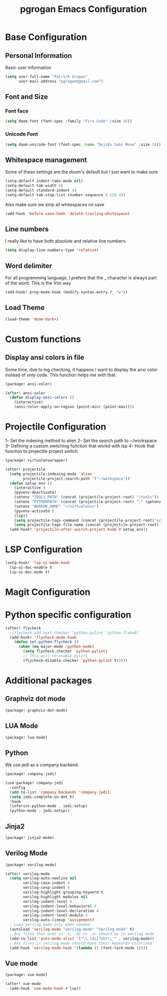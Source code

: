 #+TITLE: pgrogan Emacs Configuration
* Base Configuration
** Personal Information
Basic user information
#+BEGIN_SRC emacs-lisp :tangle config.el
(setq user-full-name "Patrick Grogan"
      user-mail-address "pgrogan@gmail.com")
#+END_SRC
** Font and Size
*** Font face
#+BEGIN_SRC emacs-lisp :tangle config.el
(setq doom-font (font-spec :family "Fira Code" :size 16))
#+END_SRC
*** Unicode Font
#+BEGIN_SRC emacs-lisp :tangle config.el
(setq doom-unicode-font (font-spec :name "DejaVu Sans Mono" :size 20))
#+END_SRC
** Whitespace management
Some of these settings are the doom's default but I just want to make sure
#+BEGIN_SRC emacs-lisp :tangle config.el
    (setq-default indent-tabs-mode nil)
    (setq-default tab-width 4)
    (setq-default standard-indent 4)
    (setq-default tab-stop-list (number-sequence 4 120 4))
#+END_SRC
Also make sure we strip all whitespaces on save
#+BEGIN_SRC emacs-lisp :tangle config.el
    (add-hook 'before-save-hook 'delete-trailing-whitespace)
#+END_SRC
** Line numbers
I really like to have both absolute and relative line numbers.
#+BEGIN_SRC emacs-lisp :tangle config.el
(setq display-line-numbers-type 'relative)
#+END_SRC
** Word delimiter
For all programming language, I prefere that the _ character is
always part of the word. This is the Vim way
#+BEGIN_SRC emacs-lisp :tangle config.el
(add-hook! prog-mode-hook (modify-syntax-entry ?_ "w"))
#+END_SRC
** Load Theme
#+BEGIN_SRC emacs-lisp :tangle config.el
(load-theme 'doom-dark+)
#+END_SRC

* Custom functions
** Display ansi colors in file
Some time, due to log checking, it happens I want to display the ansi color
instead of only code. This function helps me with that.
#+BEGIN_SRC emacs-lisp :tangle packages.el
(package! ansi-color)
#+END_SRC
#+BEGIN_SRC emacs-lisp :tangle config.el
(after! ansi-color
  (defun display-ansi-colors ()
    (interactive)
    (ansi-color-apply-on-region (point-min) (point-max))))
#+END_SRC
* Projectile Configuration
1- Set the indexing method to alien
2- Set the search path to ~/workspace
3- Defining a custom switching function that workd with lsp
4- Hook that function to projectile project switch
#+BEGIN_SRC emacs-lisp :tangle packages.el
(package! virtualenvwrapper)
#+END_SRC
#+BEGIN_SRC emacs-lisp :tangle config.el
(after! projectile
  (setq projectile-indexing-mode 'alien
        projectile-project-search-path '("~/workspace"))
  (defun setup_env ()
    (interactive )
    (pyvenv-deactivate)
    (setenv "TOOLS_PATH" (concat (projectile-project-root) "/tools"))
    (setenv "PYTHONPATH" (concat (projectile-project-root) ":" (getenv "TOOLS_PATH") "/cocotb:" (getenv "TOOLS_PATH") "/themis_fw:"))
    (setenv "WORKON_HOME" "~/virtualenvs")
    (pyvenv-activate )
    (lsp))
    (setq projectile-tags-command (concat (projectile-project-root)"scripts/etags/verilog_etags " (projectile-project-root) "rtl"))
    (setq projectile-tags-file-name (concat (projectile-project-root) "rtl/TAGS"))
  (add-hook! 'projectile-after-switch-project-hook #'setup_env))
#+END_SRC

* LSP Configuration
#+BEGIN_SRC emacs-lisp :tangle config.el
(setq-hook! 'lsp-ui-mode-hook
  lsp-ui-doc-enable t
  lsp-ui-doc-mode t)
#+END_SRC
* Magit Configuration
* Python specific configuration
#+BEGIN_SRC emacs-lisp :tangle config.el
(after! flycheck
  ;(flycheck-add-next-checker 'python-pylint 'python-flake8)
  (add-hook! 'flycheck-mode-hook
    (defun set-python-flycheck ()
      (when (eq major-mode 'python-mode)
        (setq flycheck-checker 'python-pylint)
        ;; This will re-enable pylint
        (flycheck-disable-checker 'python-pylint t)))))
#+END_SRC

#+RESULTS:
| +emacs-lisp-reduce-flycheck-errors-in-emacs-config-h | set-python-flycheck | flycheck-mode-set-explicitly | doom-modeline-update-flycheck-text | doom-modeline-update-flycheck-icon | +syntax-init-popups-h |

* Additional packages
** Graphviz dot mode
#+BEGIN_SRC emacs-lisp :tangle packages.el
(package! graphviz-dot-mode)
#+END_SRC
** LUA Mode
#+BEGIN_SRC emacs-lisp :tangle packages.el
(package! lua-mode)
#+END_SRC
** Python
We use jedi as a company backend.
#+BEGIN_SRC emacs-lisp :tangle packages.el
(package! company-jedi)
#+END_SRC
#+BEGIN_SRC emacs-lisp :tangle config.el
(use-package! company-jedi
  :config
  (add-to-list 'company-backends 'company-jedi)
  (setq jedi:complete-on-dot t)
  :hook
  (inferior-python-mode . jedi:setup)
  (python-mode . jedi:setup))
#+END_SRC

** Jinja2
#+BEGIN_SRC emacs-lisp :tangle packages.el
(package! jinja2-mode)
#+END_SRC
** Verilog Mode
#+BEGIN_SRC emacs-lisp :tangle packages.el
(package! verilog-mode)
#+END_SRC
#+BEGIN_SRC emacs-lisp :tangle config.el
(after! verilog-mode
  (setq verilog-auto-newline nil
        verilog-case-indent 4
        verilog-cexp-indent 4
        verilog-highlight-grouping-keyword t
        verilog-highlight-modules nil
        verilog-indent-level 4
        verilog-indent-level-behavioral 4
        verilog-indent-level-declaration 4
        verilog-indent-level-module 4
        verilog-auto-lineup 'assignment)
  ; Load verilog mode only when needed
  (autoload 'verilog-mode "verilog-mode" "Verilog mode" t)
  ; Any files that ends in .v, .dv or .sv should be in verilog mode
  (add-to-list 'auto-mode-alist '("\\.[ds]?vh?\\'" . verilog-mode))
  ; Any files in verilog mode should have their keywords colorized
  (add-hook 'verilog-mode-hook '(lambda () (font-lock-mode 1))))
#+END_SRC
** Vue mode
#+Begin_SRC emacs-lisp :tangle packages.el
(package! vue-mode)
#+END_SRC
#+BEGIN_SRC emacs-lisp :tangle config.el
(after! vue-mode
  (add-hook 'vue-mode-hook #'lsp))
#+END_SRC

